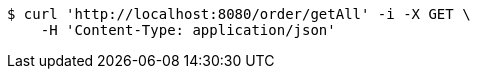 [source,bash]
----
$ curl 'http://localhost:8080/order/getAll' -i -X GET \
    -H 'Content-Type: application/json'
----